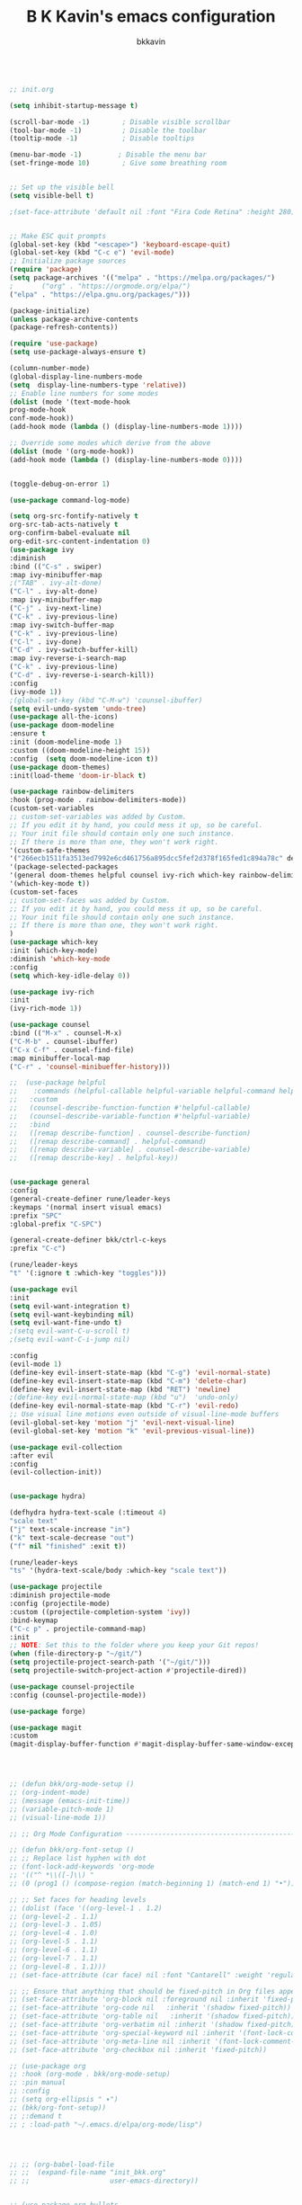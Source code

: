 #+TITLE: B K Kavin's emacs configuration
#+AUTHOR: bkkavin

#+BEGIN_SRC emacs-lisp

;; init.org

(setq inhibit-startup-message t)

(scroll-bar-mode -1)        ; Disable visible scrollbar
(tool-bar-mode -1)          ; Disable the toolbar
(tooltip-mode -1)           ; Disable tooltips

(menu-bar-mode -1)         ; Disable the menu bar
(set-fringe-mode 10)        ; Give some breathing room


;; Set up the visible bell
(setq visible-bell t)

;(set-face-attribute 'default nil :font "Fira Code Retina" :height 280)


;; Make ESC quit prompts
(global-set-key (kbd "<escape>") 'keyboard-escape-quit)
(global-set-key (kbd "C-c e") 'evil-mode)
;; Initialize package sources
(require 'package)
(setq package-archives '(("melpa" . "https://melpa.org/packages/")
;       ("org" . "https://orgmode.org/elpa/")
("elpa" . "https://elpa.gnu.org/packages/")))

(package-initialize)
(unless package-archive-contents
(package-refresh-contents))

(require 'use-package)
(setq use-package-always-ensure t)                     

(column-number-mode)
(global-display-line-numbers-mode  
(setq  display-line-numbers-type 'relative))
;; Enable line numbers for some modes
(dolist (mode '(text-mode-hook
prog-mode-hook
conf-mode-hook))
(add-hook mode (lambda () (display-line-numbers-mode 1))))

;; Override some modes which derive from the above
(dolist (mode '(org-mode-hook))
(add-hook mode (lambda () (display-line-numbers-mode 0))))


(toggle-debug-on-error 1)

(use-package command-log-mode)

(setq org-src-fontify-natively t
org-src-tab-acts-natively t
org-confirm-babel-evaluate nil
org-edit-src-content-indentation 0)
(use-package ivy
:diminish
:bind (("C-s" . swiper)
:map ivy-minibuffer-map
;("TAB" . ivy-alt-done)
("C-l" . ivy-alt-done)
:map ivy-minibuffer-map
("C-j" . ivy-next-line)
("C-k" . ivy-previous-line)
:map ivy-switch-buffer-map
("C-k" . ivy-previous-line)
("C-l" . ivy-done)
("C-d" . ivy-switch-buffer-kill)
:map ivy-reverse-i-search-map
("C-k" . ivy-previous-line)
("C-d" . ivy-reverse-i-search-kill))
:config
(ivy-mode 1))
;(global-set-key (kbd "C-M-w") 'counsel-ibuffer)
(setq evil-undo-system 'undo-tree)
(use-package all-the-icons)
(use-package doom-modeline
:ensure t
:init (doom-modeline-mode 1)
:custom ((doom-modeline-height 15))
:config  (setq doom-modeline-icon t))
(use-package doom-themes)
:init(load-theme 'doom-ir-black t)

(use-package rainbow-delimiters
:hook (prog-mode . rainbow-delimiters-mode))
(custom-set-variables
;; custom-set-variables was added by Custom.
;; If you edit it by hand, you could mess it up, so be careful.
;; Your init file should contain only one such instance.
;; If there is more than one, they won't work right.
'(custom-safe-themes
'("266ecb1511fa3513ed7992e6cd461756a895dcc5fef2d378f165fed1c894a78c" default))
'(package-selected-packages
'(general doom-themes helpful counsel ivy-rich which-key rainbow-delimiters use-package no-littering ivy doom-modeline command-log-mode auto-package-update))
'(which-key-mode t))
(custom-set-faces
;; custom-set-faces was added by Custom.
;; If you edit it by hand, you could mess it up, so be careful.
;; Your init file should contain only one such instance.
;; If there is more than one, they won't work right.
)
(use-package which-key
:init (which-key-mode)
:diminish 'which-key-mode
:config
(setq which-key-idle-delay 0))

(use-package ivy-rich
:init
(ivy-rich-mode 1))

(use-package counsel
:bind (("M-x" . counsel-M-x)
("C-M-b" . counsel-ibuffer)
("C-x C-f" . counsel-find-file)
:map minibuffer-local-map
("C-r" . 'counsel-minibueffer-history)))

;;  (use-package helpful
;;    :commands (helpful-callable helpful-variable helpful-command helpful-key)
;;   :custom
;;   (counsel-describe-function-function #'helpful-callable)
;;   (counsel-describe-variable-function #'helpful-variable)
;;   :bind
;;   ([remap describe-function] . counsel-describe-function)
;;   ([remap describe-command] . helpful-command)
;;   ([remap describe-variable] . counsel-describe-variable)
;;   ([remap describe-key] . helpful-key))


(use-package general
:config
(general-create-definer rune/leader-keys
:keymaps '(normal insert visual emacs)
:prefix "SPC"
:global-prefix "C-SPC")

(general-create-definer bkk/ctrl-c-keys
:prefix "C-c")

(rune/leader-keys
"t" '(:ignore t :which-key "toggles")))

(use-package evil
:init
(setq evil-want-integration t)
(setq evil-want-keybinding nil)
(setq evil-want-fine-undo t)
;(setq evil-want-C-u-scroll t)
;(setq evil-want-C-i-jump nil)

:config
(evil-mode 1) 
(define-key evil-insert-state-map (kbd "C-g") 'evil-normal-state) 
(define-key evil-insert-state-map (kbd "C-m") 'delete-char)
(define-key evil-insert-state-map (kbd "RET") 'newline)
;(define-key evil-normal-state-map (kbd "u")  'undo-only)
(define-key evil-normal-state-map (kbd "C-r") 'evil-redo)
;; Use visual line motions even outside of visual-line-mode buffers
(evil-global-set-key 'motion "j" 'evil-next-visual-line)
(evil-global-set-key 'motion "k" 'evil-previous-visual-line))

(use-package evil-collection 
:after evil
:config
(evil-collection-init))


(use-package hydra)

(defhydra hydra-text-scale (:timeout 4)
"scale text"
("j" text-scale-increase "in")
("k" text-scale-decrease "out")
("f" nil "finished" :exit t))

(rune/leader-keys
"ts" '(hydra-text-scale/body :which-key "scale text"))

(use-package projectile
:diminish projectile-mode
:config (projectile-mode)
:custom ((projectile-completion-system 'ivy))
:bind-keymap
("C-c p" . projectile-command-map)
:init
;; NOTE: Set this to the folder where you keep your Git repos!
(when (file-directory-p "~/git/")
(setq projectile-project-search-path '("~/git/")))
(setq projectile-switch-project-action #'projectile-dired))

(use-package counsel-projectile
:config (counsel-projectile-mode))

(use-package forge)

(use-package magit
:custom
(magit-display-buffer-function #'magit-display-buffer-same-window-except-diff-v1))




;; (defun bkk/org-mode-setup ()
;; (org-indent-mode)
;; (message (emacs-init-time))
;; (variable-pitch-mode 1)
;; (visual-line-mode 1))

;; ;; Org Mode Configuration ------------------------------------------------------

;; (defun bkk/org-font-setup ()
;; ;; Replace list hyphen with dot
;; (font-lock-add-keywords 'org-mode
;; '(("^ *\\([-]\\) "
;; (0 (prog1 () (compose-region (match-beginning 1) (match-end 1) "•"))))))

;; ;; Set faces for heading levels
;; (dolist (face '((org-level-1 . 1.2)
;; (org-level-2 . 1.1)
;; (org-level-3 . 1.05)
;; (org-level-4 . 1.0)
;; (org-level-5 . 1.1)
;; (org-level-6 . 1.1)
;; (org-level-7 . 1.1)
;; (org-level-8 . 1.1)))
;; (set-face-attribute (car face) nil :font "Cantarell" :weight 'regular :height (cdr face)))

;; ;; Ensure that anything that should be fixed-pitch in Org files appears that way
;; (set-face-attribute 'org-block nil :foreground nil :inherit 'fixed-pitch)
;; (set-face-attribute 'org-code nil   :inherit '(shadow fixed-pitch))
;; (set-face-attribute 'org-table nil   :inherit '(shadow fixed-pitch))
;; (set-face-attribute 'org-verbatim nil :inherit '(shadow fixed-pitch))
;; (set-face-attribute 'org-special-keyword nil :inherit '(font-lock-comment-face fixed-pitch))
;; (set-face-attribute 'org-meta-line nil :inherit '(font-lock-comment-face fixed-pitch))
;; (set-face-attribute 'org-checkbox nil :inherit 'fixed-pitch))

;; (use-package org
;; :hook (org-mode . bkk/org-mode-setup)
;; :pin manual
;; :config
;; (setq org-ellipsis " ▾")
;; (bkk/org-font-setup))
;; ;:demand t
;; ; :load-path "~/.emacs.d/elpa/org-mode/lisp")




;; ;; (org-babel-load-file
;; ;;  (expand-file-name "init_bkk.org"
;; ;;                    user-emacs-directory))


;; (use-package org-bullets
;; :after org
;; :hook (org-mode . org-bullets-mode)
;; :custom
;; (org-bullets-bullet-list '("◉" "○" "●" "○" "●" "○" "●")))

;; ;; (defun bkk/org-mode-visual-fill ()
;; ;; (setq visual-fill-column-width 100
;; ;;  visual-fill-column-center-text t)
;; ;;   (visual-fill-column-mode 1))

;; ;;    (use-package visual-fill-column
;; ;;     :hook (org-mode . bkk/org-mode-visual-fill))


(use-package org-roam
:ensure t
:init
(setq org-roam-v2-ack t)
:custom
(org-roam-directory "~/git/orgfiles/roam")
:bind (("C-c n l" . org-roam-buffer-toggle)
("C-c n f" . org-roam-node-find)
("C-c n i" . org-roam-node-insert))
:config
(org-roam-setup))


(use-package org-roam-ui
  :straight
    (:host github :repo "org-roam/org-roam-ui" :branch "main" :files ("*.el" "out"))
    :after org-roam
;;         normally we'd recommend hooking orui after org-roam, but since org-roam does not have
;;         a hookable mode anymore, you're advised to pick something yourself
;;         if you don't care about startup time, use
;;  :hook (after-init . org-roam-ui-mode)
    :config
    (setq org-roam-ui-sync-theme t
          org-roam-ui-follow t
          org-roam-ui-update-on-save t
          org-roam-ui-open-on-start nil))

(use-package websocket
:after org-roam
:straight (:host github :repo "ahyatt/emacs-websocket" :branch "main")
)

(use-package simple-httpd
:after org-roam
)

(use-package org-roam-ui
:straight
(:host github :repo "org-roam/org-roam-ui" :branch "main" :files ("*.el" "out"))
:after org-roam
;;         normally we'd recommend hooking orui after org-roam, but since org-roam does not have
;;         a hookable mode anymore, you're advised to pick something yourself
;;         if you don't care about startup time, use
;; :hook (after-init . org-roam-ui-mode)
:config
(setq org-roam-ui-sync-theme t
org-roam-ui-follow t
org-roam-ui-update-on-save t
org-roam-ui-open-on-start nil))

(use-package elfeed
:ensure t
:config
(setq elfeed-db-directory (expand-file-name "elfeed" user-emacs-directory)
elfeed-show-entry-switch 'display-buffer)
(elfeed-org)
:bind
("C-x w" . elfeed )) 



;; (use-package elfeed-org
;; :ensure t
;; :config
;; (setq elfeed-show-entry-switch 'display-buffer)
;; (setq rmh-elfeed-org-files (list "~/.emacs.d/elfeed.org")))
;; (use-package elfeed-goodies
;; :ensure t
;; :config
;; (elfeed-goodies/setup))

;; (setq elfeed-feeds
;;   '("http://nullprogram.com/feed/"
;;    "https://planet.emacslife.com/atom.xml"))



(set-frame-parameter (selected-frame) 'alpha '(75 . 75))
(add-to-list 'default-frame-alist '(alpha . (75 . 75)))


(defun toggle-transparency ()
(interactive)
(let ((alpha (frame-parameter nil 'alpha)))
(set-frame-parameter
nil 'alpha
(if (eql (cond ((numberp alpha) alpha)
((numberp (cdr alpha)) (cdr alpha))
;; Also handle undocumented (<active> <inactive>) form.
((numberp (cadr alpha)) (cadr alpha)))
100)
'(65 . 65) '(100 . 100)))))
(global-set-key (kbd "C-c t") 'toggle-transparency)




(add-hook 'emacs-startup-hook(lambda ()(message "Emacs ready in %s with %d garbage collections."(format "%.2f seconds"(float-time(time-subtract after-init-time before-init-time)))gcs-done)))



;; (use-package elfeed-dashboard
;;   :ensure t
;;   :config
;; ;;  (setq elfeed-dashboard-file "~/.emacs.d/elfeed-dashboard.org")
;;   ;; update feed counts on elfeed-quit
;;   (advice-add 'elfeed-search-quit-window :after #'elfeed-dashboard-update-links))





(use-package go-mode)
(use-package haskell-mode)


(use-package slime) 
(use-package paredit)



;; Configure SBCL as the Lisp program for SLIME.
(add-to-list 'exec-path "/usr/local/bin")
(setq inferior-lisp-program "sbcl")


;; Enable Paredit.
(add-hook 'emacs-lisp-mode-hook 'enable-paredit-mode) 
(add-hook 'eval-expression-minibuffer-setup-hook 'enable-paredit-mode)
(add-hook 'ielm-mode-hook 'enable-paredit-mode)
(add-hook 'lisp-interaction-mode-hook 'enable-paredit-mode)
(add-hook 'lisp-mode-hook 'enable-paredit-mode)
(add-hook 'slime-repl-mode-hook 'enable-paredit-mode)
(defun override-slime-del-key ()
  (define-key slime-repl-mode-map
    (read-kbd-macro paredit-backward-delete-key) nil))
(add-hook 'slime-repl-mode-hook 'override-slime-del-key)

;; Enable Rainbow Delimiters.
(add-hook 'emacs-lisp-mode-hook 'rainbow-delimiters-mode)
(add-hook 'ielm-mode-hook 'rainbow-delimiters-mode)
(add-hook 'lisp-interaction-mode-hook 'rainbow-delimiters-mode)
(add-hook 'lisp-mode-hook 'rainbow-delimiters-mode)
(add-hook 'slime-repl-mode-hook 'rainbow-delimiters-mode)


(use-package geiser-mit)
(use-package geiser-guile)

;; (use-package run-assoc)
;; (setq associated-program-alist
;; ;;      '(("zathura --fork " "\\.pdf$")

;;       '(("zathura" "\\.pdf$")
;;         ;; etc.
;; 	("mpv" "\\.mp4$")))

(global-set-key (kbd "C-c v") 'vterm)

;; (setq dired-guess-shell-alist-user
;;       (list
;;        (list "\\.pdf$" "zathura")));; 

(use-package crux
  :bind (("C-c o" . crux-open-with)
         ("C-a" . crux-move-beginning-of-line)))



#+END_SRC


#+RESULTS:
: t






















